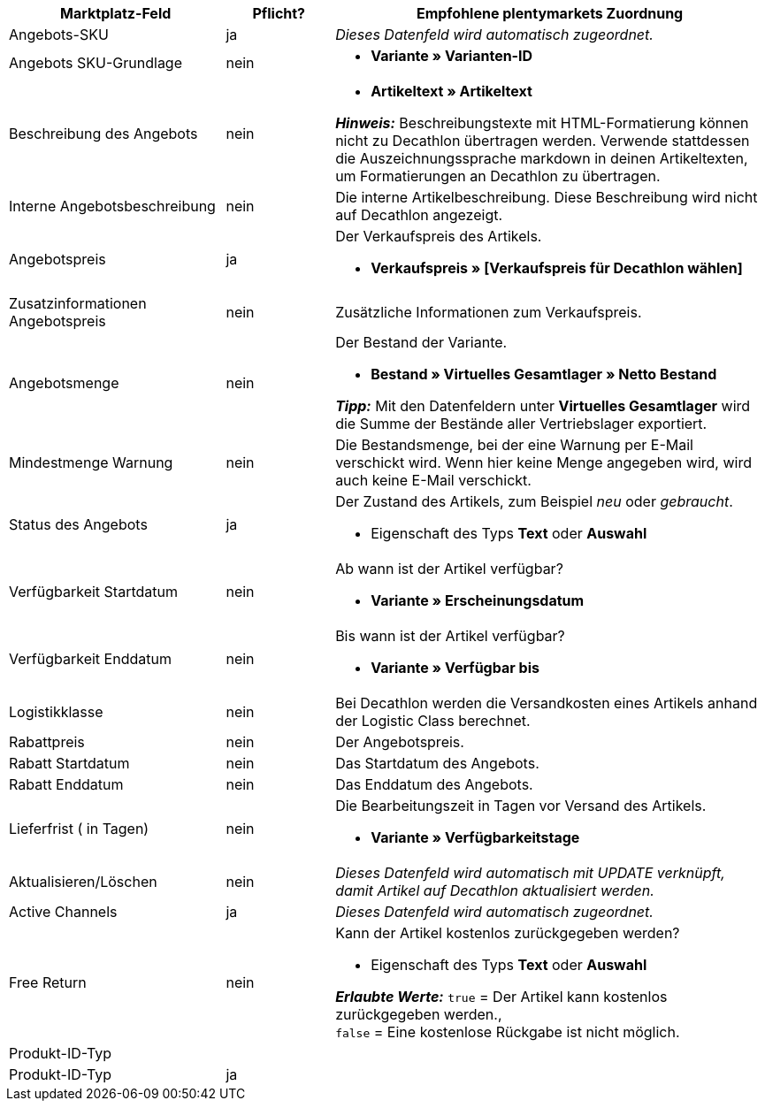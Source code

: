 [[table-recommended-mappings]]
[cols="2,1,4a"]
|===
|Marktplatz-Feld |Pflicht? |Empfohlene plentymarkets Zuordnung

| Angebots-SKU
| ja
| _Dieses Datenfeld wird automatisch zugeordnet._

| Angebots SKU-Grundlage
| nein
| * *Variante » Varianten-ID*

| Beschreibung des Angebots
| nein
| * *Artikeltext » Artikeltext* +

*_Hinweis:_* Beschreibungstexte mit HTML-Formatierung können nicht zu Decathlon übertragen werden. Verwende stattdessen die Auszeichnungssprache markdown in deinen Artikeltexten, um Formatierungen an Decathlon zu übertragen.

| Interne Angebotsbeschreibung
| nein
| Die interne Artikelbeschreibung. Diese Beschreibung wird nicht auf Decathlon angezeigt. +

| Angebotspreis
| ja
| Der Verkaufspreis des Artikels. +

* *Verkaufspreis » [Verkaufspreis für Decathlon wählen]*

| Zusatzinformationen Angebotspreis
| nein
| Zusätzliche Informationen zum Verkaufspreis. +

| Angebotsmenge
| nein
| Der Bestand der Variante. +

* *Bestand » Virtuelles Gesamtlager » Netto Bestand* +

*_Tipp:_* Mit den Datenfeldern unter *Virtuelles Gesamtlager* wird die Summe der Bestände aller Vertriebslager exportiert.

| Mindestmenge Warnung
| nein
| Die Bestandsmenge, bei der eine Warnung per E-Mail verschickt wird. Wenn hier keine Menge angegeben wird, wird auch keine E-Mail verschickt. +

| Status des Angebots
| ja
| Der Zustand des Artikels, zum Beispiel _neu_ oder _gebraucht_. +

* Eigenschaft des Typs *Text* oder *Auswahl*

| Verfügbarkeit Startdatum
| nein
| Ab wann ist der Artikel verfügbar? +

* *Variante » Erscheinungsdatum*

| Verfügbarkeit Enddatum
| nein
| Bis wann ist der Artikel verfügbar? +

* *Variante » Verfügbar bis*

| Logistikklasse
| nein
| Bei Decathlon werden die Versandkosten eines Artikels anhand der Logistic Class berechnet. +

| Rabattpreis
| nein
| Der Angebotspreis.

| Rabatt Startdatum
| nein
| Das Startdatum des Angebots. +

| Rabatt Enddatum
| nein
| Das Enddatum des Angebots. +

| Lieferfrist ( in Tagen)
| nein
| Die Bearbeitungszeit in Tagen vor Versand des Artikels. +

* *Variante » Verfügbarkeitstage*

| Aktualisieren/Löschen
| nein
| _Dieses Datenfeld wird automatisch mit UPDATE verknüpft, damit Artikel auf Decathlon aktualisiert werden._

| Active Channels
| ja
| _Dieses Datenfeld wird automatisch zugeordnet._

| Free Return
| nein
| Kann der Artikel kostenlos zurückgegeben werden? +

* Eigenschaft des Typs *Text* oder *Auswahl* +

*_Erlaubte Werte:_* `true` = Der Artikel kann kostenlos zurückgegeben werden., +
`false` = Eine kostenlose Rückgabe ist nicht möglich.

3+| Produkt-ID-Typ

| Produkt-ID-Typ
| ja
| 
|===